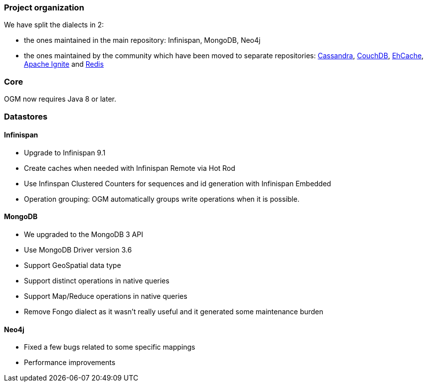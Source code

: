 :awestruct-layout: project-releases-series
:awestruct-project: ogm
:awestruct-series_version: "5.2"

=== Project organization

We have split the dialects in 2:

 * the ones maintained in the main repository: Infinispan, MongoDB, Neo4j
 * the ones maintained by the community which have been moved to separate repositories: https://github.com/hibernate/hibernate-ogm-cassandra[Cassandra], https://github.com/hibernate/hibernate-ogm-couchdb[CouchDB], https://github.com/hibernate/hibernate-ogm-ehcache[EhCache], https://github.com/hibernate/hibernate-ogm-ignite[Apache Ignite] and https://github.com/hibernate/hibernate-ogm-redis[Redis]

=== Core

OGM now requires Java 8 or later.

=== Datastores

==== Infinispan

 * Upgrade to Infinispan 9.1
 * Create caches when needed with Infinispan Remote via Hot Rod
 * Use Infinspan Clustered Counters for sequences and id generation with Infinispan Embedded
 * Operation grouping: OGM automatically groups write operations when it is possible.

==== MongoDB

 * We upgraded to the MongoDB 3 API
 * Use MongoDB Driver version 3.6
 * Support GeoSpatial data type
 * Support distinct operations in native queries
 * Support Map/Reduce operations in native queries
 * Remove Fongo dialect as it wasn't really useful and it generated some maintenance burden

==== Neo4j

 * Fixed a few bugs related to some specific mappings
 * Performance improvements

